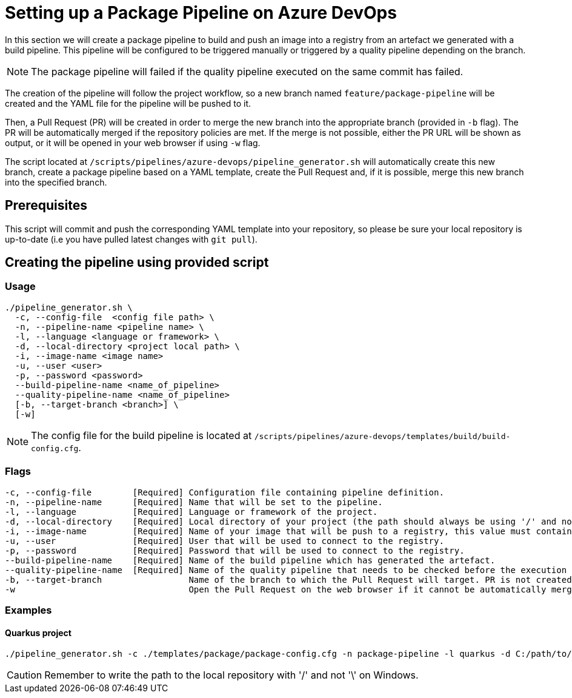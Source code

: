 = Setting up a Package Pipeline on Azure DevOps

In this section we will create a package pipeline to build and push an image into a registry from an artefact we generated with a build pipeline. This pipeline will be configured to be triggered manually or triggered by a quality pipeline depending on the branch. +

NOTE: The package pipeline will failed if the quality pipeline executed on the same commit has failed.

The creation of the pipeline will follow the project workflow, so a new branch named `feature/package-pipeline` will be created and the YAML file for the pipeline will be pushed to it.

Then, a Pull Request (PR) will be created in order to merge the new branch into the appropriate branch (provided in `-b` flag). The PR will be automatically merged if the repository policies are met. If the merge is not possible, either the PR URL will be shown as output, or it will be opened in your web browser if using `-w` flag.

The script located at `/scripts/pipelines/azure-devops/pipeline_generator.sh` will automatically create this new branch, create a package pipeline based on a YAML template, create the Pull Request and, if it is possible, merge this new branch into the specified branch.

== Prerequisites

This script will commit and push the corresponding YAML template into your repository, so please be sure your local repository is up-to-date (i.e you have pulled latest changes with `git pull`).

== Creating the pipeline using provided script

=== Usage
```
./pipeline_generator.sh \
  -c, --config-file  <config file path> \
  -n, --pipeline-name <pipeline name> \
  -l, --language <language or framework> \
  -d, --local-directory <project local path> \
  -i, --image-name <image name>
  -u, --user <user>
  -p, --password <password>
  --build-pipeline-name <name_of_pipeline>
  --quality-pipeline-name <name_of_pipeline>
  [-b, --target-branch <branch>] \
  [-w]
```

NOTE: The config file for the build pipeline is located at `/scripts/pipelines/azure-devops/templates/build/build-config.cfg`.

=== Flags
```
-c, --config-file        [Required] Configuration file containing pipeline definition.
-n, --pipeline-name      [Required] Name that will be set to the pipeline.
-l, --language           [Required] Language or framework of the project.
-d, --local-directory    [Required] Local directory of your project (the path should always be using '/' and not '\').
-i, --image-name         [Required] Name of your image that will be push to a registry, this value must contain the full image name, <registry>/<path_of_repo>.
-u, --user               [Required] User that will be used to connect to the registry.
-p, --password           [Required] Password that will be used to connect to the registry.
--build-pipeline-name    [Required] Name of the build pipeline which has generated the artefact.
--quality-pipeline-name  [Required] Name of the quality pipeline that needs to be checked before the execution of the package pipeline.
-b, --target-branch                 Name of the branch to which the Pull Request will target. PR is not created if the flag is not provided.
-w                                  Open the Pull Request on the web browser if it cannot be automatically merged. Requires -b flag.
```

=== Examples

==== Quarkus project

```
./pipeline_generator.sh -c ./templates/package/package-config.cfg -n package-pipeline -l quarkus -d C:/path/to/project/quarkus-project -i docker.io/user/quarkus-project -u username -p password --build-pipeline-name build-pipeline --quality-pipeline-name quality-pipeline  -b develop -w
```

CAUTION: Remember to write the path to the local repository with '/' and not '\' on Windows.
